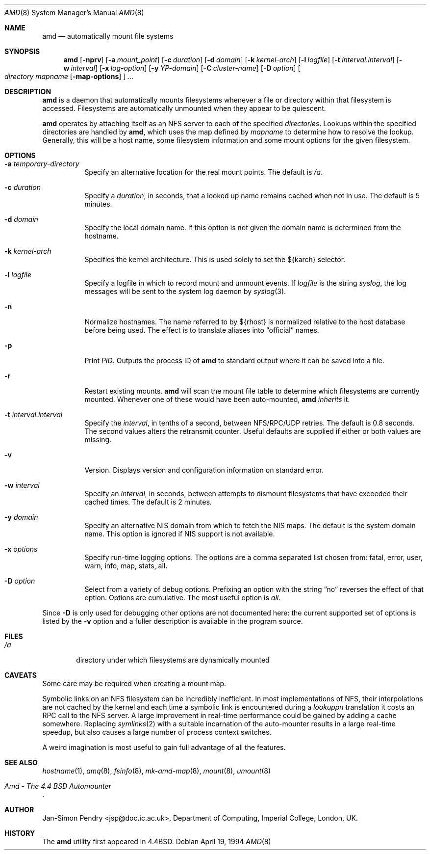 .\"
.\" Copyright (c) 1989 Jan-Simon Pendry
.\" Copyright (c) 1989 Imperial College of Science, Technology & Medicine
.\" Copyright (c) 1989, 1991, 1993
.\"	The Regents of the University of California.  All rights reserved.
.\"
.\" This code is derived from software contributed to Berkeley by
.\" Jan-Simon Pendry at Imperial College, London.
.\"
.\" Redistribution and use in source and binary forms, with or without
.\" modification, are permitted provided that the following conditions
.\" are met:
.\" 1. Redistributions of source code must retain the above copyright
.\"    notice, this list of conditions and the following disclaimer.
.\" 2. Redistributions in binary form must reproduce the above copyright
.\"    notice, this list of conditions and the following disclaimer in the
.\"    documentation and/or other materials provided with the distribution.
.\" 3. All advertising materials mentioning features or use of this software
.\"    must display the following acknowledgement:
.\"	This product includes software developed by the University of
.\"	California, Berkeley and its contributors.
.\" 4. Neither the name of the University nor the names of its contributors
.\"    may be used to endorse or promote products derived from this software
.\"    without specific prior written permission.
.\"
.\" THIS SOFTWARE IS PROVIDED BY THE REGENTS AND CONTRIBUTORS ``AS IS'' AND
.\" ANY EXPRESS OR IMPLIED WARRANTIES, INCLUDING, BUT NOT LIMITED TO, THE
.\" IMPLIED WARRANTIES OF MERCHANTABILITY AND FITNESS FOR A PARTICULAR PURPOSE
.\" ARE DISCLAIMED.  IN NO EVENT SHALL THE REGENTS OR CONTRIBUTORS BE LIABLE
.\" FOR ANY DIRECT, INDIRECT, INCIDENTAL, SPECIAL, EXEMPLARY, OR CONSEQUENTIAL
.\" DAMAGES (INCLUDING, BUT NOT LIMITED TO, PROCUREMENT OF SUBSTITUTE GOODS
.\" OR SERVICES; LOSS OF USE, DATA, OR PROFITS; OR BUSINESS INTERRUPTION)
.\" HOWEVER CAUSED AND ON ANY THEORY OF LIABILITY, WHETHER IN CONTRACT, STRICT
.\" LIABILITY, OR TORT (INCLUDING NEGLIGENCE OR OTHERWISE) ARISING IN ANY WAY
.\" OUT OF THE USE OF THIS SOFTWARE, EVEN IF ADVISED OF THE POSSIBILITY OF
.\" SUCH DAMAGE.
.\"
.\"     from: @(#)amd.8	5.10 (Berkeley) 4/19/94
.\"	$Id: amd.8,v 1.8 2000/03/19 17:57:00 aaron Exp $
.\"
.Dd April 19, 1994
.Dt AMD 8
.Os
.Sh NAME
.Nm amd
.Nd automatically mount file systems
.Sh SYNOPSIS
.Nm amd
.Op Fl nprv
.Op Fl a Ar mount_point
.Op Fl c Ar duration
.Op Fl d Ar domain
.Bk -words
.Op Fl k Ar kernel-arch
.Ek
.Op Fl l Ar logfile
.Op Fl t Ar interval.interval
.Bk -words
.Op Fl w Ar interval
.Ek
.Op Fl x Ar log-option
.Op Fl y Ar YP-domain
.Bk -words
.Op Fl C Ar cluster-name
.Ek
.Op Fl D Ar option
.Oo
.Ar directory mapname
.Op Fl map-options
.Oc
.Ar ...
.Sh DESCRIPTION
.Nm amd
is a daemon that automatically mounts filesystems
whenever a file or directory
within that filesystem is accessed.
Filesystems are automatically unmounted when they
appear to be quiescent.
.Pp
.Nm amd
operates by attaching itself as an
.Tn NFS
server to each of the specified
.Ar directories .
Lookups within the specified directories
are handled by
.Nm amd ,
which uses the map defined by
.Ar mapname
to determine how to resolve the lookup.
Generally, this will be a host name, some filesystem information
and some mount options for the given filesystem.
.Sh OPTIONS
.Bl -tag -width Ds
.It Fl a Ar temporary-directory
Specify an alternative location for the real mount points.
The default is
.Pa /a .
.It Fl c Ar duration
Specify a
.Ar duration ,
in seconds, that a looked up name remains
cached when not in use.
The default is 5 minutes.
.It Fl d Ar domain
Specify the local domain name.
If this option is not given the domain name is determined from the hostname.
.It Fl k Ar kernel-arch
Specifies the kernel architecture.
This is used solely to set the ${karch} selector.
.It Fl l Ar logfile
Specify a logfile in which to record mount and unmount events.
If
.Ar logfile
is the string
.Em syslog ,
the log messages will be sent to the system log daemon by
.Xr syslog 3 .
.It Fl n
Normalize hostnames.
The name referred to by ${rhost} is normalized relative to the
host database before being used.
The effect is to translate aliases into
.Dq official
names.
.It Fl p
Print
.Em PID .
Outputs the process ID of
.Nm amd
to standard output where it can be saved into a file.
.It Fl r
Restart existing mounts.
.Nm amd
will scan the mount file table to determine which filesystems
are currently mounted.
Whenever one of these would have been auto-mounted,
.Nm amd
.Em inherits
it.
.It Fl t Ar interval.interval
Specify the
.Ar interval ,
in tenths of a second, between
.Tn NFS/RPC/UDP
retries.
The default is 0.8 seconds.
The second values alters the retransmit counter.
Useful defaults are supplied if either or both
values are missing.
.It Fl v
Version.
Displays version and configuration information on standard error.
.It Fl w Ar interval
Specify an
.Ar interval ,
in seconds, between attempts to dismount
filesystems that have exceeded their cached times.
The default is 2 minutes.
.It Fl y Ar domain
Specify an alternative
.Tn NIS
domain from which to fetch the
.Tn NIS
maps.
The default is the system domain name.
This option is ignored if
.Tn NIS
support is not available.
.It Fl x Ar options
Specify run-time logging options.
The options are a comma separated
list chosen from: fatal, error, user, warn, info, map, stats, all.
.It Fl D Ar option
Select from a variety of debug options.
Prefixing an option with the string
.Dq no
reverses the effect of that option.
Options are cumulative.
The most useful option is
.Ar all .
.El
.Pp
Since
.Fl D
is only used for debugging other options are not documented here:
the current supported set of options is listed by the
.Fl v
option
and a fuller description is available in the program source.
.Sh FILES
.Bl -tag -width /axx
.It Pa /a
directory under which filesystems are dynamically mounted
.El
.Sh CAVEATS
Some care may be required when creating a mount map.
.Pp
Symbolic links on an
.Tn NFS
filesystem can be incredibly inefficient.
In most implementations of
.Tn NFS ,
their interpolations are not cached by
the kernel and each time a symbolic link is
encountered during a
.Em lookuppn
translation it costs an
.Tn RPC
call to the
.Tn NFS
server.
A large improvement in real-time
performance could be gained by adding a cache somewhere.
Replacing
.Xr symlinks 2
with a suitable incarnation of the auto-mounter
results in a large real-time speedup, but also causes a large
number of process context switches.
.Pp
A weird imagination is most useful to gain full advantage of all
the features.
.Sh SEE ALSO
.Xr hostname 1 ,
.Xr amq 8 ,
.Xr fsinfo 8 ,
.Xr mk-amd-map 8 ,
.Xr mount 8 ,
.Xr umount 8
.Rs
.%T Amd \- The 4.4 BSD Automounter
.Re
.Sh AUTHOR
.An Jan-Simon Pendry
<jsp@doc.ic.ac.uk>, Department of Computing, Imperial College, London, UK.
.Sh HISTORY
The
.Nm amd
utility first appeared in
.Bx 4.4 .
